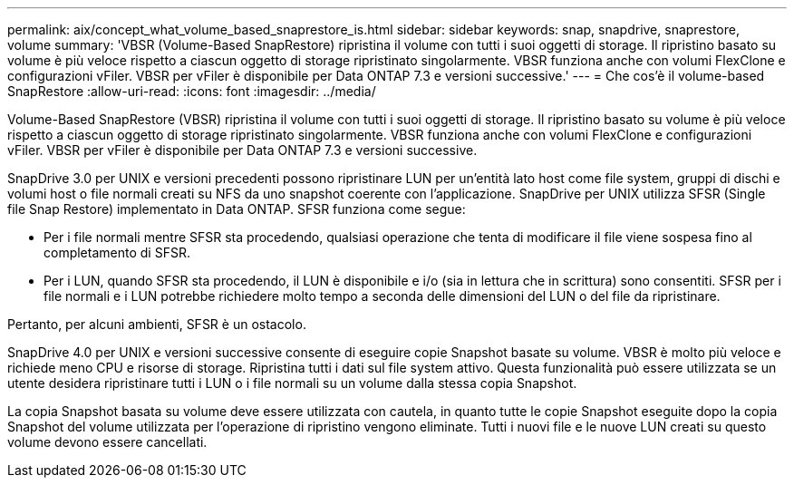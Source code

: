 ---
permalink: aix/concept_what_volume_based_snaprestore_is.html 
sidebar: sidebar 
keywords: snap, snapdrive, snaprestore, volume 
summary: 'VBSR (Volume-Based SnapRestore) ripristina il volume con tutti i suoi oggetti di storage. Il ripristino basato su volume è più veloce rispetto a ciascun oggetto di storage ripristinato singolarmente. VBSR funziona anche con volumi FlexClone e configurazioni vFiler. VBSR per vFiler è disponibile per Data ONTAP 7.3 e versioni successive.' 
---
= Che cos'è il volume-based SnapRestore
:allow-uri-read: 
:icons: font
:imagesdir: ../media/


[role="lead"]
Volume-Based SnapRestore (VBSR) ripristina il volume con tutti i suoi oggetti di storage. Il ripristino basato su volume è più veloce rispetto a ciascun oggetto di storage ripristinato singolarmente. VBSR funziona anche con volumi FlexClone e configurazioni vFiler. VBSR per vFiler è disponibile per Data ONTAP 7.3 e versioni successive.

SnapDrive 3.0 per UNIX e versioni precedenti possono ripristinare LUN per un'entità lato host come file system, gruppi di dischi e volumi host o file normali creati su NFS da uno snapshot coerente con l'applicazione. SnapDrive per UNIX utilizza SFSR (Single file Snap Restore) implementato in Data ONTAP. SFSR funziona come segue:

* Per i file normali mentre SFSR sta procedendo, qualsiasi operazione che tenta di modificare il file viene sospesa fino al completamento di SFSR.
* Per i LUN, quando SFSR sta procedendo, il LUN è disponibile e i/o (sia in lettura che in scrittura) sono consentiti. SFSR per i file normali e i LUN potrebbe richiedere molto tempo a seconda delle dimensioni del LUN o del file da ripristinare.


Pertanto, per alcuni ambienti, SFSR è un ostacolo.

SnapDrive 4.0 per UNIX e versioni successive consente di eseguire copie Snapshot basate su volume. VBSR è molto più veloce e richiede meno CPU e risorse di storage. Ripristina tutti i dati sul file system attivo. Questa funzionalità può essere utilizzata se un utente desidera ripristinare tutti i LUN o i file normali su un volume dalla stessa copia Snapshot.

La copia Snapshot basata su volume deve essere utilizzata con cautela, in quanto tutte le copie Snapshot eseguite dopo la copia Snapshot del volume utilizzata per l'operazione di ripristino vengono eliminate. Tutti i nuovi file e le nuove LUN creati su questo volume devono essere cancellati.
